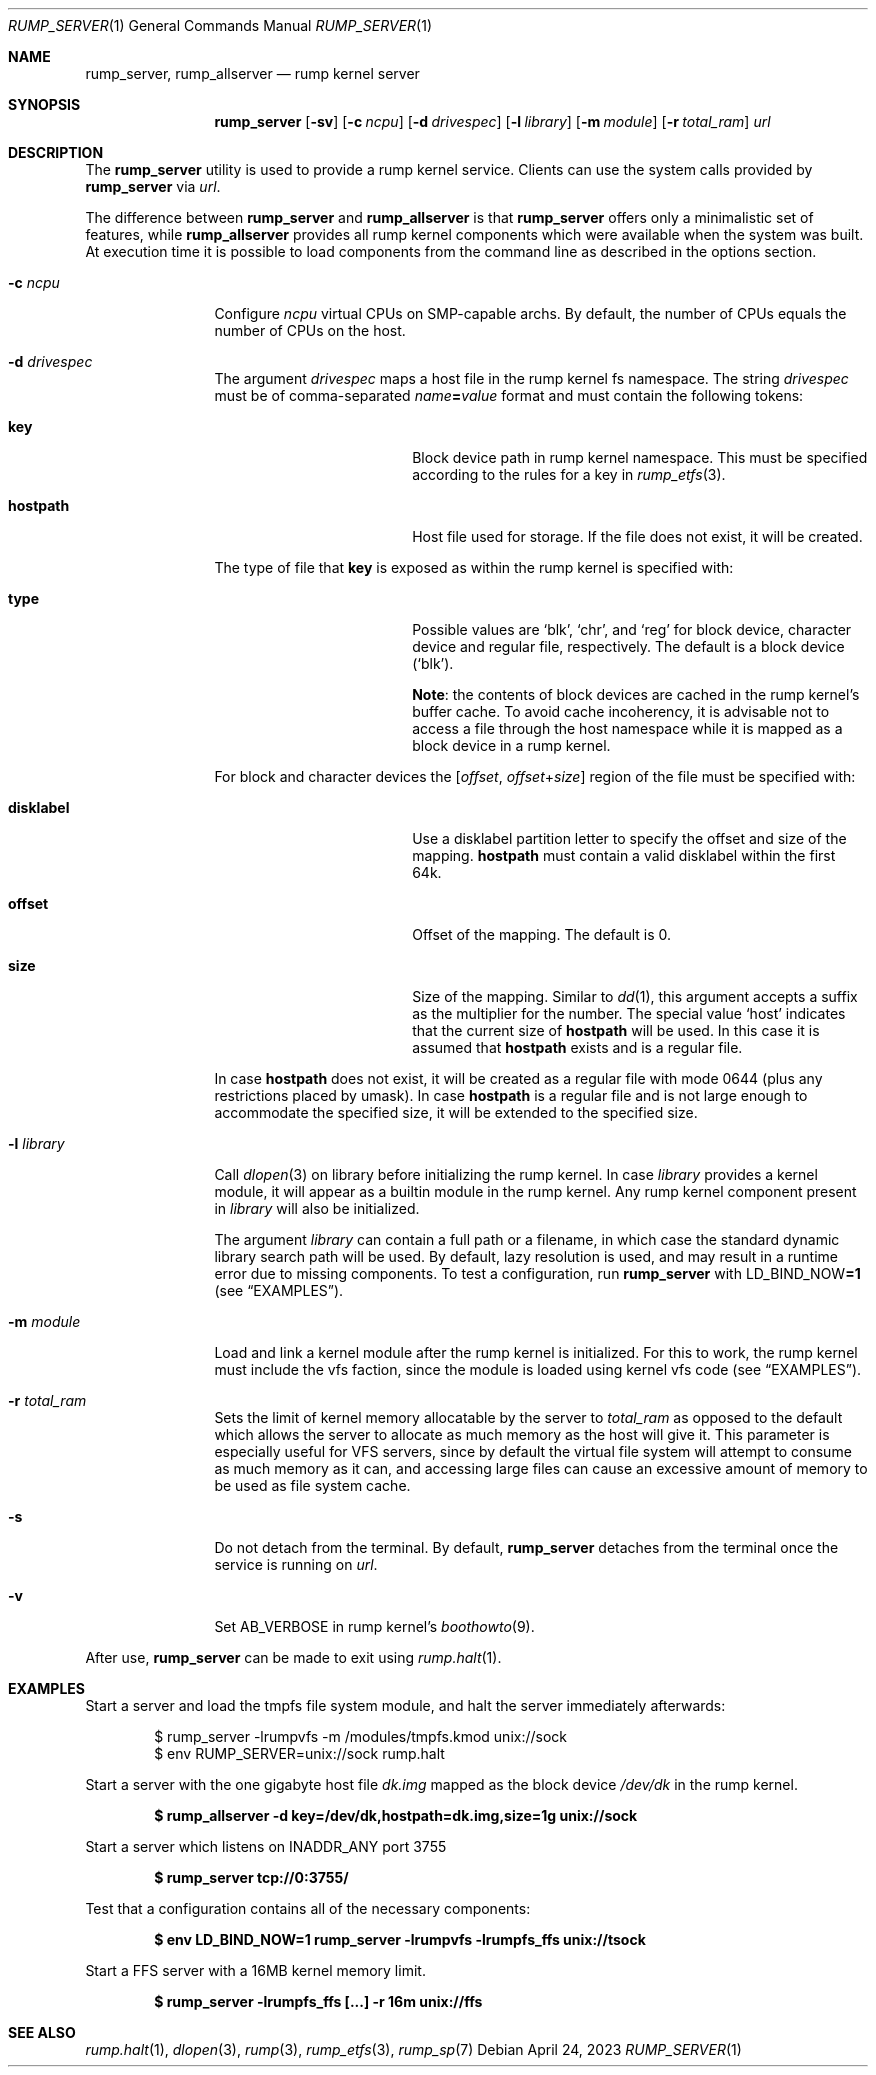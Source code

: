 .\"	$NetBSD: rump_allserver.1,v 1.24 2023/04/24 00:07:04 uwe Exp $
.\"
.\" Copyright (c) 2010 Antti Kantee.  All rights reserved.
.\"
.\" Redistribution and use in source and binary forms, with or without
.\" modification, are permitted provided that the following conditions
.\" are met:
.\" 1. Redistributions of source code must retain the above copyright
.\"    notice, this list of conditions and the following disclaimer.
.\" 2. Redistributions in binary form must reproduce the above copyright
.\"    notice, this list of conditions and the following disclaimer in the
.\"    documentation and/or other materials provided with the distribution.
.\"
.\" THIS SOFTWARE IS PROVIDED BY THE AUTHOR AND CONTRIBUTORS "AS IS" AND
.\" ANY EXPRESS OR IMPLIED WARRANTIES, INCLUDING, BUT NOT LIMITED TO, THE
.\" IMPLIED WARRANTIES OF MERCHANTABILITY AND FITNESS FOR A PARTICULAR PURPOSE
.\" ARE DISCLAIMED.  IN NO EVENT SHALL THE AUTHOR OR CONTRIBUTORS BE LIABLE
.\" FOR ANY DIRECT, INDIRECT, INCIDENTAL, SPECIAL, EXEMPLARY, OR CONSEQUENTIAL
.\" DAMAGES (INCLUDING, BUT NOT LIMITED TO, PROCUREMENT OF SUBSTITUTE GOODS
.\" OR SERVICES; LOSS OF USE, DATA, OR PROFITS; OR BUSINESS INTERRUPTION)
.\" HOWEVER CAUSED AND ON ANY THEORY OF LIABILITY, WHETHER IN CONTRACT, STRICT
.\" LIABILITY, OR TORT (INCLUDING NEGLIGENCE OR OTHERWISE) ARISING IN ANY WAY
.\" OUT OF THE USE OF THIS SOFTWARE, EVEN IF ADVISED OF THE POSSIBILITY OF
.\" SUCH DAMAGE.
.\"
.Dd April 24, 2023
.Dt RUMP_SERVER 1
.Os
.Sh NAME
.Nm rump_server ,
.Nm rump_allserver
.Nd rump kernel server
.Sh SYNOPSIS
.Nm
.Op Fl sv
.Op Fl c Ar ncpu
.Op Fl d Ar drivespec
.Op Fl l Ar library
.Op Fl m Ar module
.Op Fl r Ar total_ram
.Ar url
.Sh DESCRIPTION
The
.Nm
utility is used to provide a rump kernel service.
Clients can use the system calls provided by
.Nm
via
.Ar url .
.Pp
The difference between
.Nm
and
.Nm rump_allserver
is that
.Nm
offers only a minimalistic set of features,
while
.Nm rump_allserver
provides all rump kernel components which were available when the
system was built.
At execution time it is possible to load components from the command
line as described in the options section.
.Bl -tag -width Fl
.It Fl c Ar ncpu
Configure
.Ar ncpu
virtual CPUs on SMP-capable archs.
By default, the number of CPUs equals the number of CPUs on the
host.
.It Fl d Ar drivespec
The argument
.Ar drivespec
maps a host file in the rump kernel fs namespace.
The string
.Ar drivespec
must be of comma-separated
.Sm off
.Ar name\^ Li = Ar value
.Sm on
format and must contain the following tokens:
.
.Bl -tag -width Ic -offset indent
.
.It Ic key
Block device path in rump kernel namespace.
This must be specified according to the rules for a key in
.Xr rump_etfs 3 .
.
.It Ic hostpath
Host file used for storage.
If the file does not exist, it will be created.
.El
.
.Pp
The type of file that
.Ic key
is exposed as within the rump kernel is specified with:
.
.Bl -tag -width Ic -offset indent
.It Ic type
Possible values are
.Ql blk ,
.Ql chr ,
and
.Ql reg
for block device, character device and regular file, respectively.
The default is a block device
.Pq Ql blk .
.Pp
.Sy Note :
the contents of block devices are cached in the rump kernel's
buffer cache.
To avoid cache incoherency, it is advisable not to access a file
through the host namespace while it is mapped as a block device in
a rump kernel.
.El
.
.Pp
For block and character devices the
.Bq Va offset Ns \&,\~ Ns Va offset Ns + Ns Va size
region of the file must be specified with:
.
.Bl -tag -width Ic -offset indent
.
.It Ic disklabel
Use a disklabel partition letter to specify the offset and size
of the mapping.
.Ic hostpath
must contain a valid disklabel within the first 64k.
.
.It Ic offset
Offset of the mapping.
The default is 0.
.
.It Ic size
Size of the mapping.
Similar to
.Xr dd 1 ,
this argument accepts a suffix as the multiplier for the number.
The special value
.Ql host
indicates that the current size of
.Ic hostpath
will be used.
In this case it is assumed that
.Ic hostpath
exists and is a regular file.
.El
.
.Pp
In case
.Ic hostpath
does not exist, it will be created as a regular file with mode
0644 (plus any restrictions placed by umask).
In case
.Ic hostpath
is a regular file and is not large enough to accommodate the
specified size, it will be extended to the specified size.
.It Fl l Ar library
Call
.Xr dlopen 3
on library before initializing the rump kernel.
In case
.Ar library
provides a kernel module, it will appear as a builtin module in the
rump kernel.
Any rump kernel component present in
.Ar library
will also be initialized.
.Pp
The argument
.Ar library
can contain a full path or a filename, in which case the standard
dynamic library search path will be used.
By default, lazy resolution is used, and may result in a runtime
error due to missing components.
To test a configuration, run
.Nm
with
.Ev LD_BIND_NOW Ns Li \&=1
.Pq see Sx EXAMPLES .
.It Fl m Ar module
Load and link a kernel module after the rump kernel is initialized.
For this to work, the rump kernel must include the vfs faction,
since the module is loaded using kernel vfs code
.Pq see Sx EXAMPLES .
.It Fl r Ar total_ram
Sets the limit of kernel memory allocatable by the server to
.Ar total_ram
as opposed to the default which allows the server to allocate as much
memory as the host will give it.
This parameter is especially useful for VFS servers, since by
default the virtual file system will attempt to consume as much
memory as it can, and accessing large files can cause an excessive
amount of memory to be used as file system cache.
.It Fl s
Do not detach from the terminal.
By default,
.Nm
detaches from the terminal once the service is running on
.Ar url .
.It Fl v
Set
.Dv AB_VERBOSE
in rump kernel's
.Xr boothowto 9 .
.El
.Pp
After use,
.Nm
can be made to exit using
.Xr rump.halt 1 .
.Sh EXAMPLES
Start a server and load the tmpfs file system module, and halt the
server immediately afterwards:
.Bd -literal -offset indent
$ rump_server -lrumpvfs -m /modules/tmpfs.kmod unix://sock
$ env RUMP_SERVER=unix://sock rump.halt
.Ed
.Pp
Start a server with the one gigabyte host file
.Pa dk.img
mapped as the block device
.Pa /dev/dk
in the rump kernel.
.Pp
.Dl $ rump_allserver -d key=/dev/dk,hostpath=dk.img,size=1g unix://sock
.Pp
Start a server which listens on INADDR_ANY port 3755
.Pp
.Dl $ rump_server tcp://0:3755/
.Pp
Test that a configuration contains all of the necessary components:
.Pp
.Dl $ env LD_BIND_NOW=1 rump_server -lrumpvfs -lrumpfs_ffs unix://tsock
.Pp
Start a FFS server with a 16MB kernel memory limit.
.Pp
.Dl $ rump_server -lrumpfs_ffs [...] -r 16m unix://ffs
.Sh SEE ALSO
.Xr rump.halt 1 ,
.Xr dlopen 3 ,
.Xr rump 3 ,
.Xr rump_etfs 3 ,
.Xr rump_sp 7
